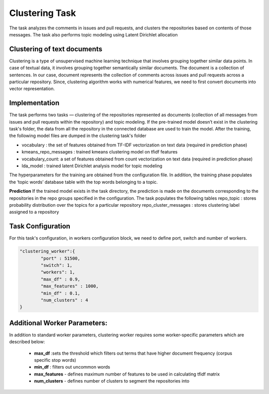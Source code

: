 Clustering Task
==========================

The task analyzes the comments in issues and pull requests, and clusters the repositories based on contents of those messages.
The task also performs topic modeling using Latent Dirichlet allocation


Clustering of text documents
----------------------------------------------------

Clustering is a type of unsupervised machine learning technique that involves grouping together similar data points. In case of textual data, it involves grouping together semantically similar documents.
The document is a collection of sentences. In our case, document represents the collection of comments across issues and pull requests across a particular repository. Since, clustering algorithm works with numerical features, we need to first convert documents into vector representation.

Implementation
--------------
The task performs two tasks — clustering of the repositories represented as documents (collection of all messages from issues and pull requests within the repository) and topic modeling. If the pre-trained model doesn’t exist in the clustering task's folder, the data from all the repository in the connected database are used to train the model. After the training, the following model files are dumped in the clustering task's folder

- vocabulary : the set of features obtained from TF-IDF vectorization on text data (required in prediction phase)
- kmeans_repo_messages : trained kmeans clustering model on tfidf features
- vocabulary_count: a set of features obtained from count vectorization on text data (required in prediction phase)
- lda_model : trained latent Dirichlet analysis model for topic modeling

The hyperparameters for the training are obtained from the configuration file.
In addition, the training phase populates the ‘topic words’ database table with the top words belonging to a topic.


**Prediction**
If the trained model exists in the task directory, the prediction is made on the documents corresponding to the repositories in the repo groups specified in the configuration. The task populates the following tables
repo_topic : stores probability distribution over the topics for a particular repository
repo_cluster_messages : stores clustering label assigned to a repository


Task Configuration
--------------------
For this task's configuration, in workers configuration block, we need to define port, switch and number of workers.

.. code-block:: json

    "clustering_worker":{
    	    "port" : 51500,
    	    "switch": 1,
    	    "workers": 1,
            "max_df" : 0.9,
            "max_features" : 1000,
            "min_df" : 0.1,
            "num_clusters" : 4
    }

Additional Worker Parameters: 
------------------------------------------------------

In addition to standard worker parameters, clustering worker requires some worker-specific parameters which are described below:

 - **max_df** :sets the threshold which filters out terms that have higher document frequency (corpus specific stop words)
 - **min_df** : filters out uncommon words
 - **max_features** - defines maximum number of features to be used in calculating tfidf matrix
 - **num_clusters** - defines number of clusters to segment the repositories into
